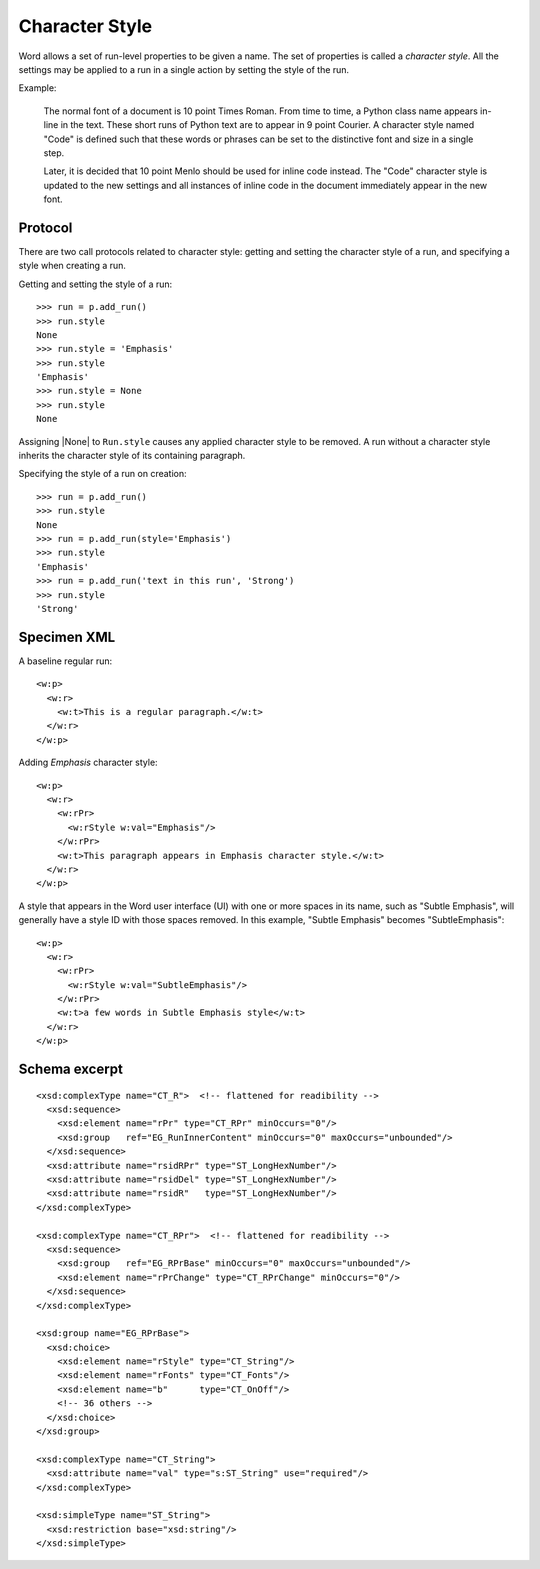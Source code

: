 
Character Style
===============

Word allows a set of run-level properties to be given a name. The set of
properties is called a *character style*. All the settings may be applied to
a run in a single action by setting the style of the run.

Example:

   The normal font of a document is 10 point Times Roman. From time to time,
   a Python class name appears in-line in the text. These short runs of
   Python text are to appear in 9 point Courier. A character style named "Code"
   is defined such that these words or phrases can be set to the distinctive
   font and size in a single step.

   Later, it is decided that 10 point Menlo should be used for inline code
   instead. The "Code" character style is updated to the new settings and all
   instances of inline code in the document immediately appear in the new
   font.


Protocol
--------

There are two call protocols related to character style: getting and setting
the character style of a run, and specifying a style when creating a run.

Getting and setting the style of a run::

    >>> run = p.add_run()
    >>> run.style
    None
    >>> run.style = 'Emphasis'
    >>> run.style
    'Emphasis'
    >>> run.style = None
    >>> run.style
    None

Assigning |None| to ``Run.style`` causes any applied character style to be
removed. A run without a character style inherits the character style of its
containing paragraph.

Specifying the style of a run on creation::

    >>> run = p.add_run()
    >>> run.style
    None
    >>> run = p.add_run(style='Emphasis')
    >>> run.style
    'Emphasis'
    >>> run = p.add_run('text in this run', 'Strong')
    >>> run.style
    'Strong'



Specimen XML
------------

.. highlight:: xml

A baseline regular run::

  <w:p>
    <w:r>
      <w:t>This is a regular paragraph.</w:t>
    </w:r>
  </w:p>

Adding *Emphasis* character style::

  <w:p>
    <w:r>
      <w:rPr>
        <w:rStyle w:val="Emphasis"/>
      </w:rPr>
      <w:t>This paragraph appears in Emphasis character style.</w:t>
    </w:r>
  </w:p>

A style that appears in the Word user interface (UI) with one or more spaces
in its name, such as "Subtle Emphasis", will generally have a style ID with
those spaces removed. In this example, "Subtle Emphasis" becomes
"SubtleEmphasis"::

  <w:p>
    <w:r>
      <w:rPr>
        <w:rStyle w:val="SubtleEmphasis"/>
      </w:rPr>
      <w:t>a few words in Subtle Emphasis style</w:t>
    </w:r>
  </w:p>



Schema excerpt
--------------

.. highlight:: xml

::

  <xsd:complexType name="CT_R">  <!-- flattened for readibility -->
    <xsd:sequence>
      <xsd:element name="rPr" type="CT_RPr" minOccurs="0"/>
      <xsd:group   ref="EG_RunInnerContent" minOccurs="0" maxOccurs="unbounded"/>
    </xsd:sequence>
    <xsd:attribute name="rsidRPr" type="ST_LongHexNumber"/>
    <xsd:attribute name="rsidDel" type="ST_LongHexNumber"/>
    <xsd:attribute name="rsidR"   type="ST_LongHexNumber"/>
  </xsd:complexType>

  <xsd:complexType name="CT_RPr">  <!-- flattened for readibility -->
    <xsd:sequence>
      <xsd:group   ref="EG_RPrBase" minOccurs="0" maxOccurs="unbounded"/>
      <xsd:element name="rPrChange" type="CT_RPrChange" minOccurs="0"/>
    </xsd:sequence>
  </xsd:complexType>

  <xsd:group name="EG_RPrBase">
    <xsd:choice>
      <xsd:element name="rStyle" type="CT_String"/>
      <xsd:element name="rFonts" type="CT_Fonts"/>
      <xsd:element name="b"      type="CT_OnOff"/>
      <!-- 36 others -->
    </xsd:choice>
  </xsd:group>

  <xsd:complexType name="CT_String">
    <xsd:attribute name="val" type="s:ST_String" use="required"/>
  </xsd:complexType>

  <xsd:simpleType name="ST_String">
    <xsd:restriction base="xsd:string"/>
  </xsd:simpleType>
